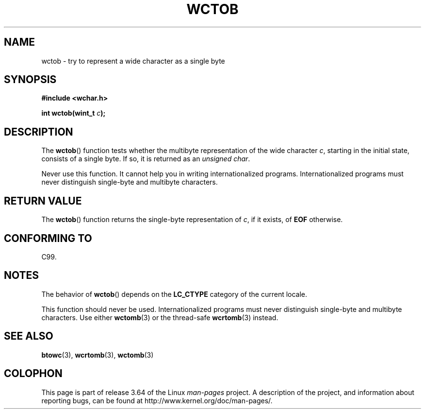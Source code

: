 .\" Copyright (c) Bruno Haible <haible@clisp.cons.org>
.\"
.\" %%%LICENSE_START(GPLv2+_DOC_ONEPARA)
.\" This is free documentation; you can redistribute it and/or
.\" modify it under the terms of the GNU General Public License as
.\" published by the Free Software Foundation; either version 2 of
.\" the License, or (at your option) any later version.
.\" %%%LICENSE_END
.\"
.\" References consulted:
.\"   GNU glibc-2 source code and manual
.\"   Dinkumware C library reference http://www.dinkumware.com/
.\"   OpenGroup's Single UNIX specification http://www.UNIX-systems.org/online.html
.\"   ISO/IEC 9899:1999
.\"
.TH WCTOB 3 2011-09-22 "GNU" "Linux Programmer's Manual"
.SH NAME
wctob \- try to represent a wide character as a single byte
.SH SYNOPSIS
.nf
.B #include <wchar.h>
.sp
.BI "int wctob(wint_t " c );
.fi
.SH DESCRIPTION
The
.BR wctob ()
function tests whether
the multibyte representation of the
wide character
.IR c ,
starting in the initial state, consists of a single
byte.
If so, it is returned as an
.IR "unsigned char" .
.PP
Never use this function.
It cannot help you in writing internationalized
programs.
Internationalized programs must never distinguish single-byte and
multibyte characters.
.SH RETURN VALUE
The
.BR wctob ()
function returns the single-byte representation of
.IR c ,
if it exists, of
.B EOF
otherwise.
.SH CONFORMING TO
C99.
.SH NOTES
The behavior of
.BR wctob ()
depends on the
.B LC_CTYPE
category of the
current locale.
.PP
This function should never be used.
Internationalized programs must never
distinguish single-byte and multibyte characters.
Use either
.BR wctomb (3)
or the thread-safe
.BR wcrtomb (3)
instead.
.SH SEE ALSO
.BR btowc (3),
.BR wcrtomb (3),
.BR wctomb (3)
.SH COLOPHON
This page is part of release 3.64 of the Linux
.I man-pages
project.
A description of the project,
and information about reporting bugs,
can be found at
\%http://www.kernel.org/doc/man\-pages/.
